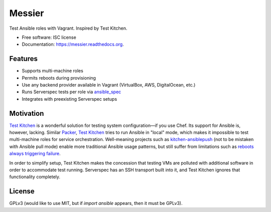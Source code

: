 ===============================
Messier
===============================

.. image:: https://img.shields.io/pypi/v/messier.svg
        :target: https://pypi.python.org/pypi/messier

.. image:: https://img.shields.io/travis/conorsch/messier.svg
        :target: https://travis-ci.org/conorsch/messier

.. image:: https://readthedocs.org/projects/messier/badge/?version=latest
        :target: https://readthedocs.org/projects/messier/?badge=latest
        :alt: Documentation Status


Test Ansible roles with Vagrant. Inspired by Test Kitchen.

* Free software: ISC license
* Documentation: https://messier.readthedocs.org.

Features
--------

* Supports multi-machine roles
* Permits reboots during provisioning
* Use any backend provider available in Vagrant (VirtualBox, AWS, DigitalOcean, etc.)
* Runs Serverspec tests per role via `ansible_spec`_
* Integrates with preexisting Serverspec setups

Motivation
----------

`Test Kitchen`_ is a wonderful solution for testing system configuration—if you use Chef.
Its support for Ansible is, however, lacking. Similar `Packer`_, `Test Kitchen`_ tries
to run Ansible in "local" mode, which makes it impossible to test multi-machine roles
for service orchestration. Well-meaning projects such as `kitchen-ansiblepush`_ (not to
be mistaken with Ansible pull mode) enable more traditional Ansible usage patterns,
but still suffer from limitations such as `reboots always triggering failure`_.

In order to simplify setup, Test Kitchen makes the concession that testing VMs are
polluted with additional software in order to accommodate test running. Serverspec
has an SSH transport built into it, and Test Kitchen ignores that functionality completely.




License
-------
GPLv3 (would like to use MIT, but if `import ansible` appears, then it must be GPLv3).

.. _Packer: https://packer.io/docs/provisioners/ansible-local.html
.. _Test Kitchen: http://kitchen.ci/
.. _kitchen-ansiblepush: https://github.com/ahelal/kitchen-ansiblepush
.. _Ansible pull mode: http://docs.ansible.com/ansible/playbooks_intro.html?#ansible-pull
.. _reboots always triggering failure: https://github.com/ahelal/kitchen-ansiblepush/issues/10
.. _ansible_spec: https://github.com/volanja/ansible_spec

